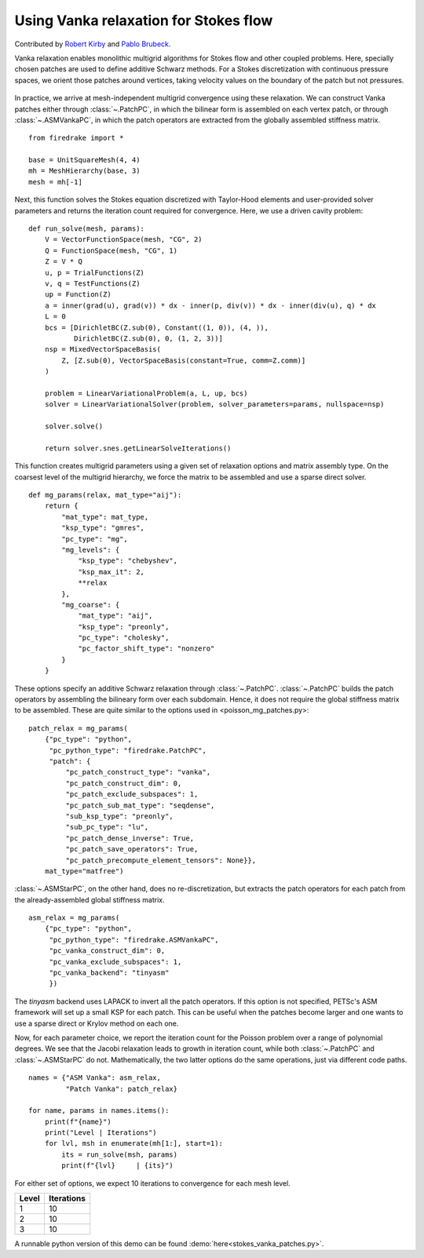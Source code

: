 Using Vanka relaxation for Stokes flow
======================================

Contributed by `Robert Kirby <https://sites.baylor.edu/robert_kirby/>`_
and `Pablo Brubeck <https://www.maths.ox.ac.uk/people/pablo.brubeckmartinez/>`_.

Vanka relaxation enables monolithic multigrid algorithms for Stokes flow and
other coupled problems.  Here, specially chosen patches are used to define
additive Schwarz methods.  For a Stokes discretization with continuous pressure
spaces, we orient those patches around vertices, taking velocity values on the boundary
of the patch but not pressures.

.. figure:: vanka.svg
   :align: center

In practice, we arrive at mesh-independent multigrid convergence using these relaxation.
We can construct Vanka patches either through :class:`~.PatchPC`, in which the bilinear form
is assembled on each vertex patch, or through :class:`~.ASMVankaPC`, in which the patch
operators are extracted from the globally assembled stiffness matrix. ::

  from firedrake import *

  base = UnitSquareMesh(4, 4)
  mh = MeshHierarchy(base, 3)
  mesh = mh[-1]

Next, this function solves the Stokes equation discretized with Taylor-Hood
elements and user-provided solver parameters and returns the iteration count
required for convergence.  Here, we use a driven cavity problem::


  def run_solve(mesh, params):
      V = VectorFunctionSpace(mesh, "CG", 2)
      Q = FunctionSpace(mesh, "CG", 1)
      Z = V * Q
      u, p = TrialFunctions(Z)
      v, q = TestFunctions(Z)
      up = Function(Z)
      a = inner(grad(u), grad(v)) * dx - inner(p, div(v)) * dx - inner(div(u), q) * dx
      L = 0
      bcs = [DirichletBC(Z.sub(0), Constant((1, 0)), (4, )),
             DirichletBC(Z.sub(0), 0, (1, 2, 3))]
      nsp = MixedVectorSpaceBasis(
          Z, [Z.sub(0), VectorSpaceBasis(constant=True, comm=Z.comm)]
      )

      problem = LinearVariationalProblem(a, L, up, bcs)
      solver = LinearVariationalSolver(problem, solver_parameters=params, nullspace=nsp)

      solver.solve()

      return solver.snes.getLinearSolveIterations()


This function creates multigrid parameters using a given set of
relaxation options and matrix assembly type.  On the coarsest level of the
multigrid hierarchy, we force the matrix to be assembled and use a sparse direct
solver. ::

  def mg_params(relax, mat_type="aij"):
      return {
          "mat_type": mat_type,
          "ksp_type": "gmres",
          "pc_type": "mg",
          "mg_levels": {
              "ksp_type": "chebyshev",
              "ksp_max_it": 2,
              **relax
          },
          "mg_coarse": {
              "mat_type": "aij",
              "ksp_type": "preonly",
              "pc_type": "cholesky",
              "pc_factor_shift_type": "nonzero"
          }
      }


These options specify an additive Schwarz relaxation through :class:`~.PatchPC`.
:class:`~.PatchPC` builds the patch operators by assembling the bilineary form over
each subdomain.  Hence, it does not require the global stiffness
matrix to be assembled.  These are quite similar to the options used in
<poisson_mg_patches.py>::

  patch_relax = mg_params(
      {"pc_type": "python",
       "pc_python_type": "firedrake.PatchPC",
       "patch": {
           "pc_patch_construct_type": "vanka",
           "pc_patch_construct_dim": 0,
           "pc_patch_exclude_subspaces": 1,
           "pc_patch_sub_mat_type": "seqdense",
           "sub_ksp_type": "preonly",
           "sub_pc_type": "lu",
           "pc_patch_dense_inverse": True,
           "pc_patch_save_operators": True,
           "pc_patch_precompute_element_tensors": None}},
      mat_type="matfree")

:class:`~.ASMStarPC`, on the other hand, does no re-discretization, but extracts the
patch operators for each patch from the already-assembled global stiffness matrix. ::

  asm_relax = mg_params(
      {"pc_type": "python",
       "pc_python_type": "firedrake.ASMVankaPC",
       "pc_vanka_construct_dim": 0,
       "pc_vanka_exclude_subspaces": 1,
       "pc_vanka_backend": "tinyasm"
       })

The `tinyasm` backend uses LAPACK to invert all the patch operators.  If this option
is not specified, PETSc's ASM framework will set up a small KSP for each patch.
This can be useful when the patches become larger and one wants to use a sparse
direct or Krylov method on each one.

Now, for each parameter choice, we report the iteration count for the Poisson problem
over a range of polynomial degrees.  We see that the Jacobi relaxation leads to growth
in iteration count, while both :class:`~.PatchPC` and :class:`~.ASMStarPC` do not.  Mathematically, the two
latter options do the same operations, just via different code paths. ::

  names = {"ASM Vanka": asm_relax,
           "Patch Vanka": patch_relax}

  for name, params in names.items():
      print(f"{name}")
      print("Level | Iterations")
      for lvl, msh in enumerate(mh[1:], start=1):
          its = run_solve(msh, params)
          print(f"{lvl}     | {its}")

For either set of options, we expect 10 iterations to convergence for each mesh level.

======== ============
 Level    Iterations
======== ============
  1        10
  2        10
  3        10
======== ============

A runnable python version of this demo can be found :demo:`here<stokes_vanka_patches.py>`.

